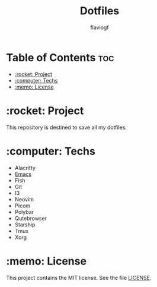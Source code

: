 #+TITLE: Dotfiles
#+AUTHOR: flaviogf

* Table of Contents :toc:
- [[#rocket-project][:rocket: Project]]
- [[#computer-techs][:computer: Techs]]
- [[#memo-license][:memo: License]]

* :rocket: Project
This repository is destined to save all my dotfiles.

* :computer: Techs
- Alacritty
- [[file:emacs/README.org][Emacs]]
- Fish
- Git
- I3
- Neovim
- Picom
- Polybar
- Qutebrowser
- Starship
- Tmux
- Xorg

* :memo: License
This project contains the MIT license. See the file [[file:LICENSE][LICENSE]].
